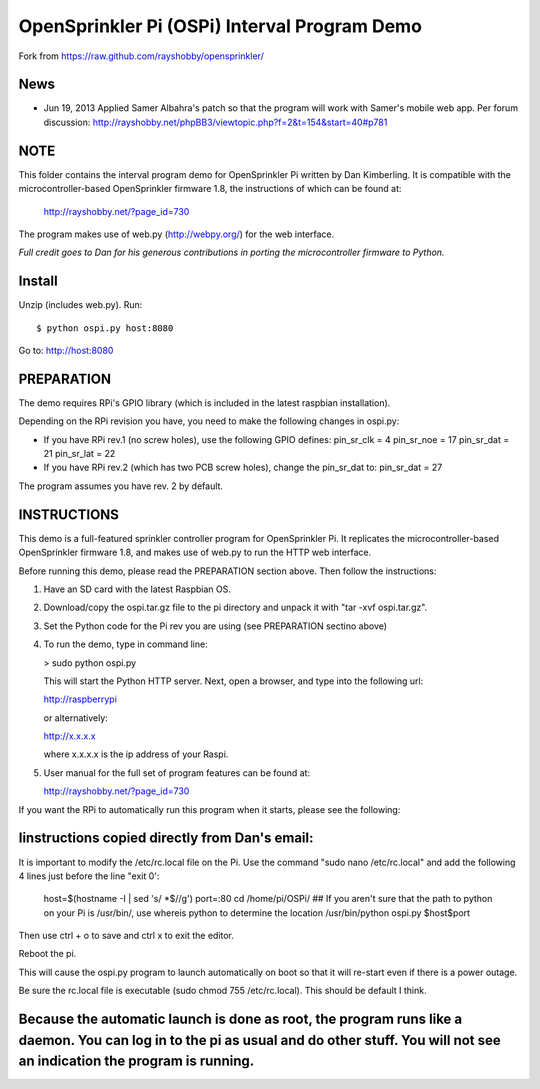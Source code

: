 =============================================
OpenSprinkler Pi (OSPi) Interval Program Demo
=============================================

Fork from https://raw.github.com/rayshobby/opensprinkler/

News
=====

* Jun 19, 2013
  Applied Samer Albahra's patch so that the program will work with Samer's mobile web app.
  Per forum discussion: http://rayshobby.net/phpBB3/viewtopic.php?f=2&t=154&start=40#p781


NOTE
=====
This folder contains the interval program demo for OpenSprinkler Pi written by Dan Kimberling. It is compatible with the microcontroller-based OpenSprinkler firmware 1.8, the instructions of which can be found at:

  http://rayshobby.net/?page_id=730

The program makes use of web.py (http://webpy.org/) for the web interface.


*Full credit goes to Dan for his generous contributions
in porting the microcontroller firmware to Python.*


Install
=======

Unzip (includes web.py). Run::

  $ python ospi.py host:8080

Go to: http://host:8080


PREPARATION
============

The demo requires RPi's GPIO library (which is included in the latest raspbian installation).

Depending on the RPi revision you have, you need to make the following changes in ospi.py:

* If you have RPi rev.1 (no screw holes), use the following GPIO defines:
  pin_sr_clk =  4
  pin_sr_noe = 17
  pin_sr_dat = 21
  pin_sr_lat = 22

* If you have RPi rev.2 (which has two PCB screw holes), change the pin_sr_dat to:
  pin_sr_dat = 27

The program assumes you have rev. 2 by default.


INSTRUCTIONS
=============

This demo is a full-featured sprinkler controller program for OpenSprinkler Pi. It replicates the microcontroller-based OpenSprinkler firmware 1.8, and makes use of web.py to run the HTTP web interface.

Before running this demo, please read the PREPARATION section above. Then follow the instructions:

1. Have an SD card with the latest Raspbian OS.
2. Download/copy the ospi.tar.gz file to the pi directory and unpack it with "tar -xvf ospi.tar.gz".
3. Set the Python code for the Pi rev you are using (see PREPARATION sectino above)
4. To run the demo, type in command line:

   > sudo python ospi.py

   This will start the Python HTTP server. Next, open a browser, and type into the following url:

   http://raspberrypi

   or alternatively:

   http://x.x.x.x

   where x.x.x.x is the ip address of your Raspi.

5. User manual for the full set of program features can be found at:

   http://rayshobby.net/?page_id=730

If you want the RPi to automatically run this program when it starts, please see the following:

Iinstructions copied directly from Dan's email:
================================================================
It is important to modify the /etc/rc.local file on the Pi.
Use the command "sudo nano /etc/rc.local" and add the following 4 lines just before the line "exit 0':

    host=$(hostname -I | sed 's/ *$//g')
    port=:80
    cd /home/pi/OSPi/
    ## If you aren't sure that the path to python on your Pi is /usr/bin/, use whereis python to determine the location
    /usr/bin/python ospi.py $host$port

Then use ctrl + o to save and ctrl x to exit the editor.

Reboot the pi.

This will cause the ospi.py program to launch automatically on boot so that it will re-start even if there is a power outage.

Be sure the rc.local file is executable (sudo chmod 755 /etc/rc.local). This should be default I think.

Because the automatic launch is done as root, the program runs like a daemon. You can log in to the pi as usual and do other stuff. You will not see an indication the program is running.
================================================================
